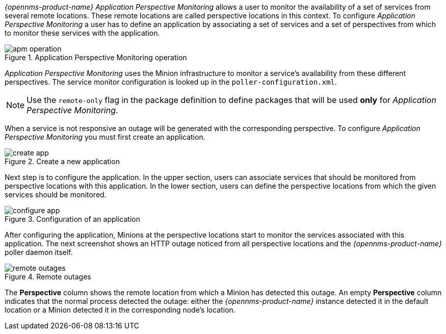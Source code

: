 
// Allow GitHub image rendering
:imagesdir: ../../images

_{opennms-product-name}_ _Application Perspective Monitoring_ allows a user to monitor the availability of a set of services from several remote locations.
These remote locations are called perspective locations in this context.
To configure _Application Perspective Monitoring_ a user has to define an application by associating a set of services and a set of perspectives from which to monitor these services with the application.

.Application Perspective Monitoring operation
image::application-perspective-monitoring/apm-operation.png[]

_Application Perspective Monitoring_ uses the Minion infrastructure to monitor a service's availability from these different perspectives.
The service monitor configuration is looked up in the `poller-configuration.xml`.

NOTE: Use the `remote-only` flag in the package definition to define packages that will be used *only* for _Application Perspective Monitoring_.

When a service is not responsive an outage will be generated with the corresponding perspective.
To configure _Application Perspective Monitoring_ you must first create an application.

.Create a new application
image::application-perspective-monitoring/create-app.png[]

Next step is to configure the application.
In the upper section, users can associate services that should be monitored from perspective locations with this application.
In the lower section, users can define the perspective locations from which the given services should be monitored.

.Configuration of an application
image::application-perspective-monitoring/configure-app.png[]

After configuring the application, Minions at the perspective locations start to monitor the services associated with this application.
The next screenshot shows an HTTP outage noticed from all perspective locations and the _{opennms-product-name}_ poller daemon itself.

.Remote outages
image::application-perspective-monitoring/remote-outages.png[]

The  *Perspective* column shows the remote location from which a Minion has detected this outage.
An empty *Perspective* column indicates that the normal process detected the outage: either the _{opennms-product-name}_ instance detected it in the default location or a Minion detected it in the corresponding node's location.
